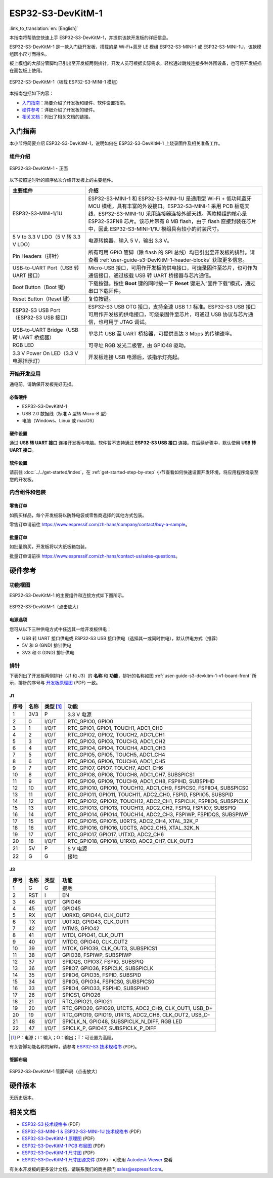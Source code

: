 ===================
ESP32-S3-DevKitM-1
===================

:link_to_translation:`en: [English]`

本指南将帮助您快速上手 ESP32-S3-DevKitM-1，并提供该款开发板的详细信息。

ESP32-S3-DevKitM-1 是一款入门级开发板，搭载的是 Wi-Fi+蓝牙 LE 模组 ESP32-S3-MINI-1 或 ESP32-S3-MINI-1U，该款模组因小尺寸而得名。

板上模组的大部分管脚均已引出至开发板两侧排针，开发人员可根据实际需求，轻松通过跳线连接多种外围设备，也可将开发板插在面包板上使用。

.. figure:: ../../../_static/esp32-s3-devkitm-1-v1-isometric.png
    :align: center
    :scale: 70%
    :alt: ESP32-S3-DevKitM-1（板载 ESP32-S3-MINI-1 模组）
    :figclass: align-center

    ESP32-S3-DevKitM-1（板载 ESP32-S3-MINI-1 模组）


本指南包括如下内容：

- `入门指南`_：简要介绍了开发板和硬件、软件设置指南。
- `硬件参考`_：详细介绍了开发板的硬件。
- `相关文档`_：列出了相关文档的链接。


入门指南
========

本小节将简要介绍 ESP32-S3-DevKitM-1，说明如何在 ESP32-S3-DevKitM-1 上烧录固件及相关准备工作。


组件介绍
--------

.. _user-guide-s3-devkitm-1-v1-board-front:

.. figure:: ../../../_static/ESP32-S3-DevKitM-1_v1-annotated-photo.png
    :align: center
    :alt: ESP32-S3-DevKitM-1 - 正面
    :figclass: align-center

    ESP32-S3-DevKitM-1 - 正面

以下按照逆时针的顺序依次介绍开发板上的主要组件。

.. list-table::
   :widths: 30 70
   :header-rows: 1

   * - 主要组件
     - 介绍
   * - ESP32-S3-MINI-1/1U
     - ESP32-S3-MINI-1 和 ESP32-S3-MINI-1U 是通用型 Wi-Fi + 低功耗蓝牙 MCU 模组，具有丰富的外设接口。ESP32-S3-MINI-1 采用 PCB 板载天线，ESP32-S3-MINI-1U 采用连接器连接外部天线。两款模组的核心是 ESP32-S3FN8 芯片。该芯片带有 8 MB flash，由于 flash 直接封装在芯片中，因此 ESP32-S3-MINI-1/1U 模组具有较小的封装尺寸。
   * - 5 V to 3.3 V LDO（5 V 转 3.3 V LDO）
     - 电源转换器，输入 5 V，输出 3.3 V。
   * - Pin Headers（排针）
     - 所有可用 GPIO 管脚（除 flash 的 SPI 总线）均已引出至开发板的排针。请查看 :ref:`user-guide-s3-DevKitM-1-header-blocks` 获取更多信息。
   * - USB-to-UART Port（USB 转 UART 接口）
     - Micro-USB 接口，可用作开发板的供电接口，可烧录固件至芯片，也可作为通信接口，通过板载 USB 转 UART 桥接器与芯片通信。
   * - Boot Button（Boot 键）
     - 下载按键。按住 **Boot** 键的同时按一下 **Reset** 键进入“固件下载”模式，通过串口下载固件。
   * - Reset Button（Reset 键）
     - 复位按键。
   * - ESP32-S3 USB Port（ESP32-S3 USB 接口）
     - ESP32-S3 USB OTG 接口，支持全速 USB 1.1 标准。ESP32-S3 USB 接口可用作开发板的供电接口，可烧录固件至芯片，可通过 USB 协议与芯片通信，也可用于 JTAG 调试。
   * - USB-to-UART Bridge（USB 转 UART 桥接器）
     - 单芯片 USB 至 UART 桥接器，可提供高达 3 Mbps 的传输速率。
   * - RGB LED
     - 可寻址 RGB 发光二极管，由 GPIO48 驱动。
   * - 3.3 V Power On LED（3.3 V 电源指示灯）
     - 开发板连接 USB 电源后，该指示灯亮起。


开始开发应用
-------------

通电前，请确保开发板完好无损。


必备硬件
^^^^^^^^

- ESP32-S3-DevKitM-1
- USB 2.0 数据线（标准 A 型转 Micro-B 型）
- 电脑（Windows、Linux 或 macOS）

.. 注解::

  请确保使用适当的 USB 数据线。部分数据线仅可用于充电，无法用于数据传输和编程。


硬件设置
^^^^^^^^

通过 **USB 转 UART 接口** 连接开发板与电脑。软件暂不支持通过 **ESP32-S3 USB 接口** 连接。在后续步骤中，默认使用 **USB 转 UART 接口**。

软件设置
^^^^^^^^

请前往 :doc:`../../get-started/index`，在 :ref:`get-started-step-by-step` 小节查看如何快速设置开发环境，将应用程序烧录至您的开发板。


内含组件和包装
---------------

零售订单
^^^^^^^^

如购买样品，每个开发板将以防静电袋或零售商选择的其他方式包装。

零售订单请前往 https://www.espressif.com/zh-hans/company/contact/buy-a-sample。


批量订单
^^^^^^^^

如批量购买，开发板将以大纸板箱包装。

批量订单请前往 https://www.espressif.com/zh-hans/contact-us/sales-questions。



硬件参考
========


功能框图
--------


ESP32-S3-DevKitM-1 的主要组件和连接方式如下图所示。

.. figure:: ../../../_static/ESP32-S3-DevKitM-1_v1_SystemBlock.png
    :align: center
    :scale: 70%
    :alt: ESP32-S3-DevKitM-1（点击放大）
    :figclass: align-center

    ESP32-S3-DevKitM-1（点击放大）


电源选项
^^^^^^^^

您可从以下三种供电方式中任选其一给开发板供电：

- USB 转 UART 接口供电或 ESP32-S3 USB 接口供电（选择其一或同时供电），默认供电方式（推荐）
- 5V 和 G (GND) 排针供电
- 3V3 和 G (GND) 排针供电

.. _user-guide-s3-DevKitM-1-header-blocks:

排针
----

下表列出了开发板两侧排针（J1 和 J3）的 **名称** 和 **功能**，排针的名称如图 :ref:`user-guide-s3-devkitm-1-v1-board-front` 所示，排针的序号与 `开发板原理图 <https://dl.espressif.com/dl/schematics/SCH_ESP32-S3-DEVKITM-1_V1_20210310A.pdf>`_ (PDF) 一致。


J1
^^^

====  ====  ==========  =====================================================================
序号  名称   类型 [#]_    功能
====  ====  ==========  =====================================================================
1     3V3   P           3.3 V 电源
2     0     I/O/T       RTC_GPIO0, GPIO0
3     1     I/O/T       RTC_GPIO1, GPIO1, TOUCH1, ADC1_CH0
4     2     I/O/T       RTC_GPIO2, GPIO2, TOUCH2, ADC1_CH1
5     3     I/O/T       RTC_GPIO3, GPIO3, TOUCH3, ADC1_CH2
6     4     I/O/T       RTC_GPIO4, GPIO4, TOUCH4, ADC1_CH3
7     5     I/O/T       RTC_GPIO5, GPIO5, TOUCH5, ADC1_CH4
8     6     I/O/T       RTC_GPIO6, GPIO6, TOUCH6, ADC1_CH5
9     7     I/O/T       RTC_GPIO7, GPIO7, TOUCH7, ADC1_CH6
10    8     I/O/T       RTC_GPIO8, GPIO8, TOUCH8, ADC1_CH7, SUBSPICS1
11    9     I/O/T       RTC_GPIO9, GPIO9, TOUCH9, ADC1_CH8, FSPIHD, SUBSPIHD
12    10    I/O/T       RTC_GPIO10, GPIO10, TOUCH10, ADC1_CH9, FSPICS0, FSPIIO4, SUBSPICS0
13    11    I/O/T       RTC_GPIO11, GPIO11, TOUCH11, ADC2_CH0, FSPID, FSPIIO5, SUBSPID
14    12    I/O/T       RTC_GPIO12, GPIO12, TOUCH12, ADC2_CH1, FSPICLK, FSPIIO6, SUBSPICLK
15    13    I/O/T       RTC_GPIO13, GPIO13, TOUCH13, ADC2_CH2, FSPIQ, FSPIIO7, SUBSPIQ
16    14    I/O/T       RTC_GPIO14, GPIO14, TOUCH14, ADC2_CH3, FSPIWP, FSPIDQS, SUBSPIWP
17    15    I/O/T       RTC_GPIO15, GPIO15, U0RTS, ADC2_CH4, XTAL_32K_P
18    16    I/O/T       RTC_GPIO16, GPIO16, U0CTS, ADC2_CH5, XTAL_32K_N
19    17    I/O/T       RTC_GPIO17, GPIO17, U1TXD, ADC2_CH6
20    18    I/O/T       RTC_GPIO18, GPIO18, U1RXD, ADC2_CH7, CLK_OUT3
21    5V    P           5 V 电源
22    G     G           接地
====  ====  ==========  =====================================================================


J3
^^^

====  ====  ==========  =====================================================================
序号  名称   类型          功能
====  ====  ==========  =====================================================================
1     G     G           接地
2     RST   I           EN
3     46    I/O/T       GPIO46
4     45    I/O/T       GPIO45 
5     RX    I/O/T       U0RXD, GPIO44, CLK_OUT2 
6     TX    I/O/T       U0TXD, GPIO43, CLK_OUT1 
7     42    I/O/T       MTMS, GPIO42
8     41    I/O/T       MTDI, GPIO41, CLK_OUT1
9     40    I/O/T       MTDO, GPIO40, CLK_OUT2
10    39    I/O/T       MTCK, GPIO39, CLK_OUT3, SUBSPICS1
11    38    I/O/T       GPIO38, FSPIWP, SUBSPIWP
12    37    I/O/T       SPIDQS, GPIO37, FSPIQ, SUBSPIQ
13    36    I/O/T       SPIIO7, GPIO36, FSPICLK, SUBSPICLK
14    35    I/O/T       SPIIO6, GPIO35, FSPID, SUBSPID
15    34    I/O/T       SPIIO5, GPIO34, FSPICS0, SUBSPICS0
16    33    I/O/T       SPIIO4, GPIO33, FSPIHD, SUBSPIHD
17    26    I/O/T       SPICS1, GPIO26
18    21    I/O/T       RTC_GPIO21, GPIO21
19    20    I/O/T       RTC_GPIO20, GPIO20, U1CTS, ADC2_CH9, CLK_OUT1, USB_D+
20    19    I/O/T       RTC_GPIO19, GPIO19, U1RTS, ADC2_CH8, CLK_OUT2, USB_D-
21    48    I/O/T       SPICLK_N, GPIO48, SUBSPICLK_N_DIFF, RGB LED
22    47    I/O/T       SPICLK_P, GPIO47, SUBSPICLK_P_DIFF
====  ====  ==========  =====================================================================


.. [#] P：电源；I：输入；O：输出；T：可设置为高阻。



有关管脚功能名称的解释，请参考 `ESP32-S3 技术规格书 <https://www.espressif.com/sites/default/files/documentation/esp32-s3_datasheet_cn.pdf>`_ (PDF)。


管脚布局
^^^^^^^^^^^


.. figure:: ../../../_static/ESP32-S3-DevKitM-1-pinout.png
    :align: center
    :scale: 50%
    :alt: ESP32-S3-DevKitM-1（点击放大）
    :figclass: align-center

    ESP32-S3-DevKitM-1 管脚布局（点击放大）


硬件版本
============

无历史版本。


相关文档
========

- `ESP32-S3 技术规格书 <https://www.espressif.com/sites/default/files/documentation/esp32-s3_datasheet_cn.pdf>`_ (PDF)
- `ESP32-S3-MINI-1 & ESP32-S3-MINI-1U 技术规格书 <https://www.espressif.com/sites/default/files/documentation/esp32-s3-mini-1_mini-1u_datasheet_cn.pdf>`_ (PDF)
- `ESP32-S3-DevKitM-1 原理图 <https://dl.espressif.com/dl/schematics/SCH_ESP32-S3-DEVKITM-1_V1_20210310A.pdf>`_ (PDF)
- `ESP32-S3-DevKitM-1 PCB 布局图 <https://dl.espressif.com/dl/schematics/PCB_ESP32-S3-DevKitM-1_V1_20210310AC.pdf>`_ (PDF)
- `ESP32-S3-DevKitM-1 尺寸图 <https://dl.espressif.com/dl/schematics/DXF_ESP32-S3-DevKitM-1_V1_20210310AC.pdf>`_ (PDF)
- `ESP32-S3-DevKitM-1 尺寸图源文件 <https://dl.espressif.com/dl/schematics/DXF_ESP32-S3-DevKitM-1_V1_20210310AC.dxf>`_ (DXF) - 可使用 `Autodesk Viewer <https://viewer.autodesk.com/>`_ 查看

有关本开发板的更多设计文档，请联系我们的商务部门 `sales@espressif.com <sales@espressif.com>`_。
